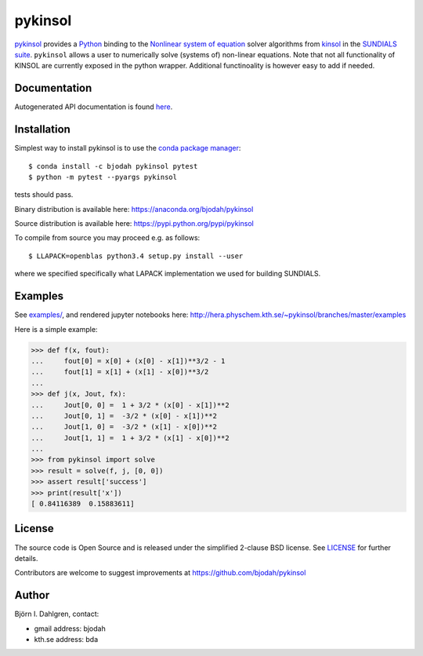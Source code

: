 pykinsol
========

.. image:: http://hera.physchem.kth.se:9090/api/badges/bjodah/pykinsol/status.svg
   :target: http://hera.physchem.kth.se:9090/bjodah/pykinsol
   :alt: Build status
.. image:: https://circleci.com/gh/bjodah/pykinsol.svg?style=svg
   :target: https://circleci.com/gh/bjodah/pykinsol
   :alt: Build status on CircleCI
.. image:: https://secure.travis-ci.org/bjodah/pykinsol.svg?branch=master
   :target: http://travis-ci.org/bjodah/pykinsol
   :alt: Build status on Travis-CI
.. image:: https://img.shields.io/pypi/v/pykinsol.svg
   :target: https://pypi.python.org/pypi/pykinsol
   :alt: PyPI version
.. image:: https://img.shields.io/pypi/l/pykinsol.svg
   :target: https://github.com/bjodah/pykinsol/blob/master/LICENSE
   :alt: License
.. image:: http://hera.physchem.kth.se/~pykinsol/branches/master/htmlcov/coverage.svg
   :target: http://hera.physchem.kth.se/~pykinsol/branches/master/htmlcov
   :alt: coverage


`pykinsol <https://github.com/bjodah/pykinsol>`_ provides a
`Python <http://www.python.org>`_ binding to the
`Nonlinear system of equation <https://en.wikipedia.org/wiki/Nonlinear_system>`_
solver algorithms from `kinsol <https://computation.llnl.gov/casc/sundials/description/description.html#descr_kinsol>`_ in the
`SUNDIALS suite <https://computation.llnl.gov/casc/sundials/main.html>`_. ``pykinsol`` allows a user to numerically solve
(systems of) non-linear equations. Note that not all functionality of KINSOL are currently exposed in the python wrapper. Additional functinoality is however easy to add if needed.


Documentation
-------------
Autogenerated API documentation is found `here <http://hera.physchem.kth.se/~pykinsol/branches/master/html>`_.

Installation
------------
Simplest way to install pykinsol is to use the
`conda package manager <http://conda.pydata.org/docs/>`_:

::

   $ conda install -c bjodah pykinsol pytest
   $ python -m pytest --pyargs pykinsol

tests should pass.

Binary distribution is available here:
`<https://anaconda.org/bjodah/pykinsol>`_

Source distribution is available here:
`<https://pypi.python.org/pypi/pykinsol>`_

To compile from source you may proceed e.g. as follows:

::

   $ LLAPACK=openblas python3.4 setup.py install --user

where we specified specifically what LAPACK implementation we used for building SUNDIALS.

Examples
--------
See `examples/ <https://github.com/bjodah/pykinsol/tree/master/examples>`_, and rendered jupyter notebooks here:
`<http://hera.physchem.kth.se/~pykinsol/branches/master/examples>`_

Here is a simple example:

.. code:: python

   >>> def f(x, fout):
   ...     fout[0] = x[0] + (x[0] - x[1])**3/2 - 1
   ...     fout[1] = x[1] + (x[1] - x[0])**3/2
   ... 
   >>> def j(x, Jout, fx):
   ...     Jout[0, 0] =  1 + 3/2 * (x[0] - x[1])**2
   ...     Jout[0, 1] =  -3/2 * (x[0] - x[1])**2   
   ...     Jout[1, 0] =  -3/2 * (x[1] - x[0])**2   
   ...     Jout[1, 1] =  1 + 3/2 * (x[1] - x[0])**2
   ...
   >>> from pykinsol import solve
   >>> result = solve(f, j, [0, 0])
   >>> assert result['success']
   >>> print(result['x'])
   [ 0.84116389  0.15883611]


License
-------
The source code is Open Source and is released under the simplified 2-clause BSD license. See `LICENSE <LICENSE>`_ for further details.

Contributors are welcome to suggest improvements at https://github.com/bjodah/pykinsol

Author
------
Björn I. Dahlgren, contact:

- gmail address: bjodah
- kth.se address: bda

